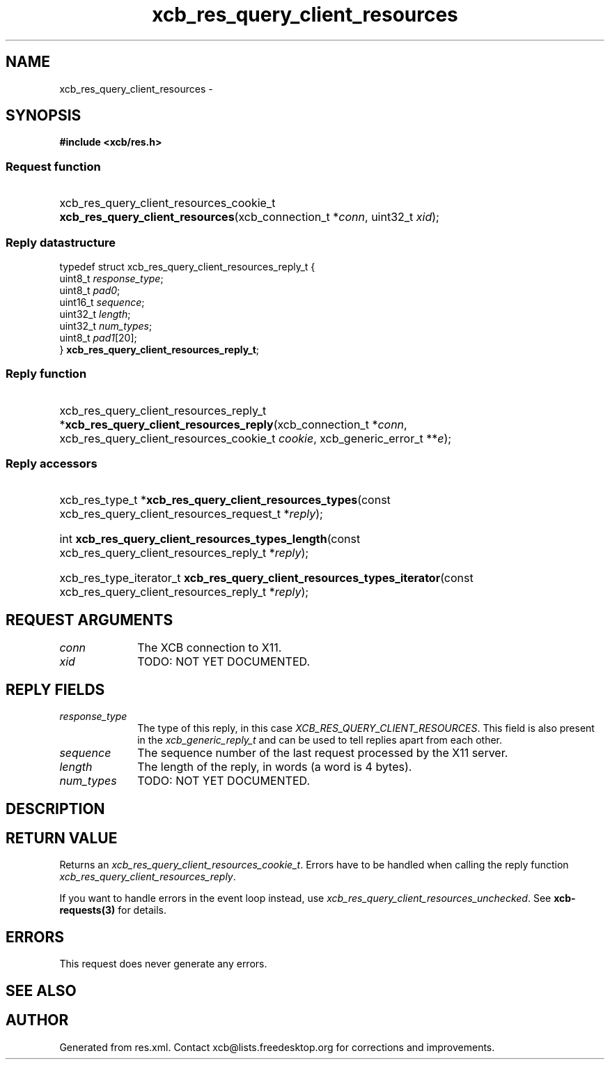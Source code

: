 .TH xcb_res_query_client_resources 3  2015-09-16 "XCB" "XCB Requests"
.ad l
.SH NAME
xcb_res_query_client_resources \- 
.SH SYNOPSIS
.hy 0
.B #include <xcb/res.h>
.SS Request function
.HP
xcb_res_query_client_resources_cookie_t \fBxcb_res_query_client_resources\fP(xcb_connection_t\ *\fIconn\fP, uint32_t\ \fIxid\fP);
.PP
.SS Reply datastructure
.nf
.sp
typedef struct xcb_res_query_client_resources_reply_t {
    uint8_t  \fIresponse_type\fP;
    uint8_t  \fIpad0\fP;
    uint16_t \fIsequence\fP;
    uint32_t \fIlength\fP;
    uint32_t \fInum_types\fP;
    uint8_t  \fIpad1\fP[20];
} \fBxcb_res_query_client_resources_reply_t\fP;
.fi
.SS Reply function
.HP
xcb_res_query_client_resources_reply_t *\fBxcb_res_query_client_resources_reply\fP(xcb_connection_t\ *\fIconn\fP, xcb_res_query_client_resources_cookie_t\ \fIcookie\fP, xcb_generic_error_t\ **\fIe\fP);
.SS Reply accessors
.HP
xcb_res_type_t *\fBxcb_res_query_client_resources_types\fP(const xcb_res_query_client_resources_request_t *\fIreply\fP);
.HP
int \fBxcb_res_query_client_resources_types_length\fP(const xcb_res_query_client_resources_reply_t *\fIreply\fP);
.HP
xcb_res_type_iterator_t \fBxcb_res_query_client_resources_types_iterator\fP(const xcb_res_query_client_resources_reply_t *\fIreply\fP);
.br
.hy 1
.SH REQUEST ARGUMENTS
.IP \fIconn\fP 1i
The XCB connection to X11.
.IP \fIxid\fP 1i
TODO: NOT YET DOCUMENTED.
.SH REPLY FIELDS
.IP \fIresponse_type\fP 1i
The type of this reply, in this case \fIXCB_RES_QUERY_CLIENT_RESOURCES\fP. This field is also present in the \fIxcb_generic_reply_t\fP and can be used to tell replies apart from each other.
.IP \fIsequence\fP 1i
The sequence number of the last request processed by the X11 server.
.IP \fIlength\fP 1i
The length of the reply, in words (a word is 4 bytes).
.IP \fInum_types\fP 1i
TODO: NOT YET DOCUMENTED.
.SH DESCRIPTION
.SH RETURN VALUE
Returns an \fIxcb_res_query_client_resources_cookie_t\fP. Errors have to be handled when calling the reply function \fIxcb_res_query_client_resources_reply\fP.

If you want to handle errors in the event loop instead, use \fIxcb_res_query_client_resources_unchecked\fP. See \fBxcb-requests(3)\fP for details.
.SH ERRORS
This request does never generate any errors.
.SH SEE ALSO
.SH AUTHOR
Generated from res.xml. Contact xcb@lists.freedesktop.org for corrections and improvements.
